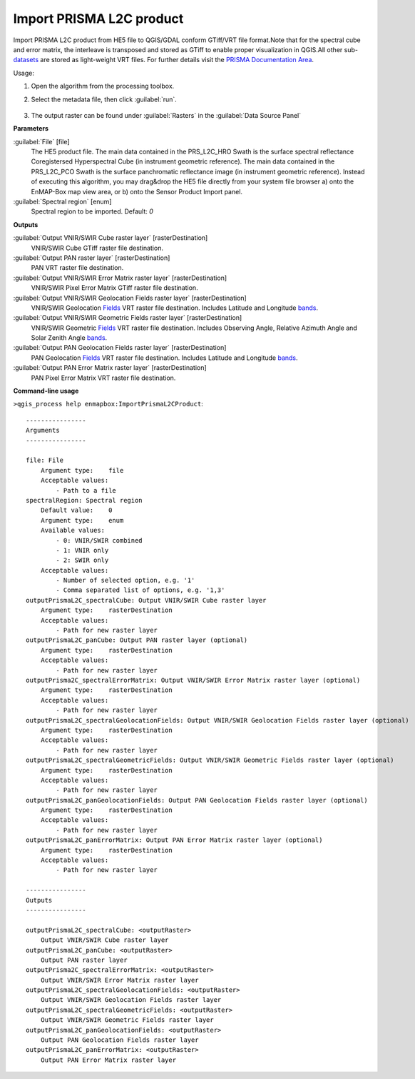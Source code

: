 
..
  ## AUTOGENERATED TITLE START

.. _alg-enmapbox-ImportPrismaL2CProduct:

*************************
Import PRISMA L2C product
*************************

..
  ## AUTOGENERATED TITLE END

..
  ## AUTOGENERATED DESCRIPTION START

Import PRISMA L2C product from HE5 file to QGIS/GDAL conform GTiff/VRT file format.Note that for the spectral cube and error matrix, the interleave is transposed and stored as GTiff to enable proper visualization in QGIS.All other sub-`datasets <https://enmap-box.readthedocs.io/en/latest/general/glossary.html#term-dataset>`_ are stored as light-weight VRT files.
For further details visit the `PRISMA Documentation Area <http://prisma.asi.it/missionselect/docs.php>`_.

..
  ## AUTOGENERATED DESCRIPTION END

Usage:

1. Open the algorithm from the processing toolbox.

2. Select the metadata file, then click :guilabel:`run`.

    .. figure:: ../../processing_algorithms/import_data/img/prisma_l2c.png
       :align: center

3. The output raster can be found under :guilabel:`Rasters` in the :guilabel:`Data Source Panel`

..
  ## AUTOGENERATED PARAMETERS START

**Parameters**

:guilabel:`File` [file]
    The HE5 product file.
    The main data contained in the PRS_L2C_HRO Swath is the surface spectral reflectance Coregistersed Hyperspectral Cube \(in instrument geometric reference\).
    The main data contained in the PRS_L2C_PCO Swath is the surface panchromatic reflectance image \(in instrument geometric reference\).
    Instead of executing this algorithm, you may drag&drop the HE5 file directly from your system file browser a\) onto the EnMAP-Box map view area, or b\) onto the Sensor Product Import panel.

:guilabel:`Spectral region` [enum]
    Spectral region to be imported.
    Default: *0*

**Outputs**

:guilabel:`Output VNIR/SWIR Cube raster layer` [rasterDestination]
    VNIR/SWIR Cube GTiff raster file destination.

:guilabel:`Output PAN raster layer` [rasterDestination]
    PAN VRT raster file destination.

:guilabel:`Output VNIR/SWIR Error Matrix raster layer` [rasterDestination]
    VNIR/SWIR Pixel Error Matrix GTiff raster file destination.

:guilabel:`Output VNIR/SWIR Geolocation Fields raster layer` [rasterDestination]
    VNIR/SWIR Geolocation `Fields <https://enmap-box.readthedocs.io/en/latest/general/glossary.html#term-field>`_ VRT raster file destination. Includes Latitude and Longitude `bands <https://enmap-box.readthedocs.io/en/latest/general/glossary.html#term-band>`_.

:guilabel:`Output VNIR/SWIR Geometric Fields raster layer` [rasterDestination]
    VNIR/SWIR Geometric `Fields <https://enmap-box.readthedocs.io/en/latest/general/glossary.html#term-field>`_ VRT raster file destination. Includes Observing Angle, Relative Azimuth Angle and Solar Zenith Angle `bands <https://enmap-box.readthedocs.io/en/latest/general/glossary.html#term-band>`_.

:guilabel:`Output PAN Geolocation Fields raster layer` [rasterDestination]
    PAN Geolocation `Fields <https://enmap-box.readthedocs.io/en/latest/general/glossary.html#term-field>`_ VRT raster file destination. Includes Latitude and Longitude `bands <https://enmap-box.readthedocs.io/en/latest/general/glossary.html#term-band>`_.

:guilabel:`Output PAN Error Matrix raster layer` [rasterDestination]
    PAN Pixel Error Matrix VRT raster file destination.

..
  ## AUTOGENERATED PARAMETERS END

..
  ## AUTOGENERATED COMMAND USAGE START

**Command-line usage**

``>qgis_process help enmapbox:ImportPrismaL2CProduct``::

    ----------------
    Arguments
    ----------------

    file: File
        Argument type:    file
        Acceptable values:
            - Path to a file
    spectralRegion: Spectral region
        Default value:    0
        Argument type:    enum
        Available values:
            - 0: VNIR/SWIR combined
            - 1: VNIR only
            - 2: SWIR only
        Acceptable values:
            - Number of selected option, e.g. '1'
            - Comma separated list of options, e.g. '1,3'
    outputPrismaL2C_spectralCube: Output VNIR/SWIR Cube raster layer
        Argument type:    rasterDestination
        Acceptable values:
            - Path for new raster layer
    outputPrismaL2C_panCube: Output PAN raster layer (optional)
        Argument type:    rasterDestination
        Acceptable values:
            - Path for new raster layer
    outputPrisma2C_spectralErrorMatrix: Output VNIR/SWIR Error Matrix raster layer (optional)
        Argument type:    rasterDestination
        Acceptable values:
            - Path for new raster layer
    outputPrismaL2C_spectralGeolocationFields: Output VNIR/SWIR Geolocation Fields raster layer (optional)
        Argument type:    rasterDestination
        Acceptable values:
            - Path for new raster layer
    outputPrismaL2C_spectralGeometricFields: Output VNIR/SWIR Geometric Fields raster layer (optional)
        Argument type:    rasterDestination
        Acceptable values:
            - Path for new raster layer
    outputPrismaL2C_panGeolocationFields: Output PAN Geolocation Fields raster layer (optional)
        Argument type:    rasterDestination
        Acceptable values:
            - Path for new raster layer
    outputPrismaL2C_panErrorMatrix: Output PAN Error Matrix raster layer (optional)
        Argument type:    rasterDestination
        Acceptable values:
            - Path for new raster layer

    ----------------
    Outputs
    ----------------

    outputPrismaL2C_spectralCube: <outputRaster>
        Output VNIR/SWIR Cube raster layer
    outputPrismaL2C_panCube: <outputRaster>
        Output PAN raster layer
    outputPrisma2C_spectralErrorMatrix: <outputRaster>
        Output VNIR/SWIR Error Matrix raster layer
    outputPrismaL2C_spectralGeolocationFields: <outputRaster>
        Output VNIR/SWIR Geolocation Fields raster layer
    outputPrismaL2C_spectralGeometricFields: <outputRaster>
        Output VNIR/SWIR Geometric Fields raster layer
    outputPrismaL2C_panGeolocationFields: <outputRaster>
        Output PAN Geolocation Fields raster layer
    outputPrismaL2C_panErrorMatrix: <outputRaster>
        Output PAN Error Matrix raster layer

..
  ## AUTOGENERATED COMMAND USAGE END

